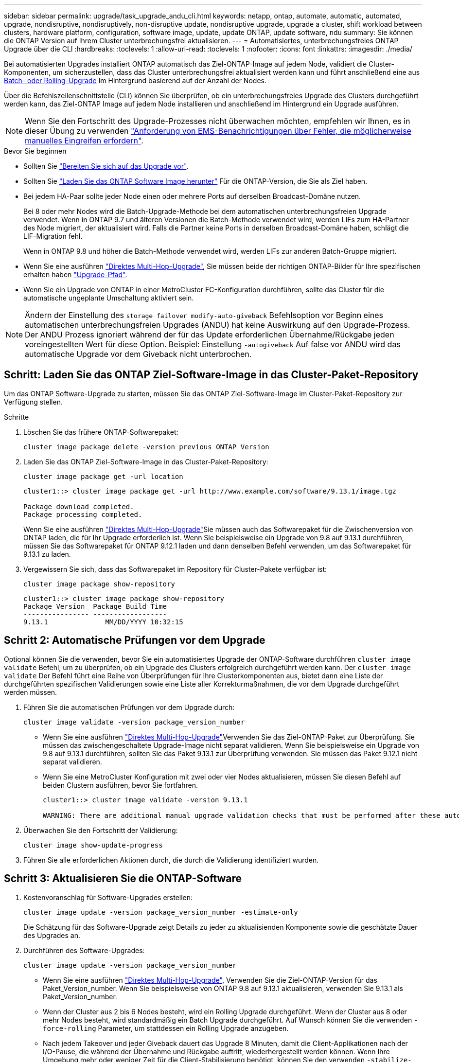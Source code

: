 ---
sidebar: sidebar 
permalink: upgrade/task_upgrade_andu_cli.html 
keywords: netapp, ontap, automate, automatic, automated, upgrade, nondisruptive, nondisruptively, non-disruptive update, nondisruptive upgrade, upgrade a cluster, shift workload between clusters, hardware platform, configuration, software image, update, update ONTAP, update software, ndu 
summary: Sie können die ONTAP Version auf Ihrem Cluster unterbrechungsfrei aktualisieren. 
---
= Automatisiertes, unterbrechungsfreies ONTAP Upgrade über die CLI
:hardbreaks:
:toclevels: 1
:allow-uri-read: 
:toclevels: 1
:nofooter: 
:icons: font
:linkattrs: 
:imagesdir: ./media/


[role="lead"]
Bei automatisierten Upgrades installiert ONTAP automatisch das Ziel-ONTAP-Image auf jedem Node, validiert die Cluster-Komponenten, um sicherzustellen, dass das Cluster unterbrechungsfrei aktualisiert werden kann und führt anschließend eine aus xref:concept_upgrade_methods.html[Batch- oder Rolling-Upgrade] Im Hintergrund basierend auf der Anzahl der Nodes.

Über die Befehlszeilenschnittstelle (CLI) können Sie überprüfen, ob ein unterbrechungsfreies Upgrade des Clusters durchgeführt werden kann, das Ziel-ONTAP Image auf jedem Node installieren und anschließend im Hintergrund ein Upgrade ausführen.


NOTE: Wenn Sie den Fortschritt des Upgrade-Prozesses nicht überwachen möchten, empfehlen wir Ihnen, es in dieser Übung zu verwenden link:task_requesting_notification_of_issues_encountered_in_nondisruptive_upgrades.html["Anforderung von EMS-Benachrichtigungen über Fehler, die möglicherweise manuelles Eingreifen erfordern"].

.Bevor Sie beginnen
* Sollten Sie link:prepare.html["Bereiten Sie sich auf das Upgrade vor"].
* Sollten Sie link:download-software-image.html["Laden Sie das ONTAP Software Image herunter"] Für die ONTAP-Version, die Sie als Ziel haben.
* Bei jedem HA-Paar sollte jeder Node einen oder mehrere Ports auf derselben Broadcast-Domäne nutzen.
+
Bei 8 oder mehr Nodes wird die Batch-Upgrade-Methode bei dem automatischen unterbrechungsfreien Upgrade verwendet. Wenn in ONTAP 9.7 und älteren Versionen die Batch-Methode verwendet wird, werden LIFs zum HA-Partner des Node migriert, der aktualisiert wird. Falls die Partner keine Ports in derselben Broadcast-Domäne haben, schlägt die LIF-Migration fehl.

+
Wenn in ONTAP 9.8 und höher die Batch-Methode verwendet wird, werden LIFs zur anderen Batch-Gruppe migriert.

* Wenn Sie eine ausführen link:https://docs.netapp.com/us-en/ontap/upgrade/concept_upgrade_paths.html#types-of-upgrade-paths["Direktes Multi-Hop-Upgrade"], Sie müssen beide der richtigen ONTAP-Bilder für Ihre spezifischen erhalten haben link:https://docs.netapp.com/us-en/ontap/upgrade/concept_upgrade_paths.html#supported-upgrade-paths["Upgrade-Pfad"].
* Wenn Sie ein Upgrade von ONTAP in einer MetroCluster FC-Konfiguration durchführen, sollte das Cluster für die automatische ungeplante Umschaltung aktiviert sein.



NOTE: Ändern der Einstellung des `storage failover modify-auto-giveback` Befehlsoption vor Beginn eines automatischen unterbrechungsfreien Upgrades (ANDU) hat keine Auswirkung auf den Upgrade-Prozess. Der ANDU Prozess ignoriert während der für das Update erforderlichen Übernahme/Rückgabe jeden voreingestellten Wert für diese Option. Beispiel: Einstellung `-autogiveback` Auf false vor ANDU wird das automatische Upgrade vor dem Giveback nicht unterbrochen.



== Schritt: Laden Sie das ONTAP Ziel-Software-Image in das Cluster-Paket-Repository

Um das ONTAP Software-Upgrade zu starten, müssen Sie das ONTAP Ziel-Software-Image im Cluster-Paket-Repository zur Verfügung stellen.

.Schritte
. Löschen Sie das frühere ONTAP-Softwarepaket:
+
[source, cli]
----
cluster image package delete -version previous_ONTAP_Version
----
. Laden Sie das ONTAP Ziel-Software-Image in das Cluster-Paket-Repository:
+
[source, cli]
----
cluster image package get -url location
----
+
[listing]
----
cluster1::> cluster image package get -url http://www.example.com/software/9.13.1/image.tgz

Package download completed.
Package processing completed.
----
+
Wenn Sie eine ausführen link:https://docs.netapp.com/us-en/ontap/upgrade/concept_upgrade_paths.html#types-of-upgrade-paths["Direktes Multi-Hop-Upgrade"]Sie müssen auch das Softwarepaket für die Zwischenversion von ONTAP laden, die für Ihr Upgrade erforderlich ist. Wenn Sie beispielsweise ein Upgrade von 9.8 auf 9.13.1 durchführen, müssen Sie das Softwarepaket für ONTAP 9.12.1 laden und dann denselben Befehl verwenden, um das Softwarepaket für 9.13.1 zu laden.

. Vergewissern Sie sich, dass das Softwarepaket im Repository für Cluster-Pakete verfügbar ist:
+
[source, cli]
----
cluster image package show-repository
----
+
[listing]
----
cluster1::> cluster image package show-repository
Package Version  Package Build Time
---------------- ------------------
9.13.1              MM/DD/YYYY 10:32:15
----




== Schritt 2: Automatische Prüfungen vor dem Upgrade

Optional können Sie die verwenden, bevor Sie ein automatisiertes Upgrade der ONTAP-Software durchführen `cluster image validate` Befehl, um zu überprüfen, ob ein Upgrade des Clusters erfolgreich durchgeführt werden kann.  Der `cluster image validate` Der Befehl führt eine Reihe von Überprüfungen für Ihre Clusterkomponenten aus, bietet dann eine Liste der durchgeführten spezifischen Validierungen sowie eine Liste aller Korrekturmaßnahmen, die vor dem Upgrade durchgeführt werden müssen.

. Führen Sie die automatischen Prüfungen vor dem Upgrade durch:
+
[source, cli]
----
cluster image validate -version package_version_number
----
+
** Wenn Sie eine ausführen link:https://docs.netapp.com/us-en/ontap/upgrade/concept_upgrade_paths.html#types-of-upgrade-paths["Direktes Multi-Hop-Upgrade"]Verwenden Sie das Ziel-ONTAP-Paket zur Überprüfung.  Sie müssen das zwischengeschaltete Upgrade-Image nicht separat validieren.  Wenn Sie beispielsweise ein Upgrade von 9.8 auf 9.13.1 durchführen, sollten Sie das Paket 9.13.1 zur Überprüfung verwenden. Sie müssen das Paket 9.12.1 nicht separat validieren.
** Wenn Sie eine MetroCluster Konfiguration mit zwei oder vier Nodes aktualisieren, müssen Sie diesen Befehl auf beiden Clustern ausführen, bevor Sie fortfahren.
+
[listing]
----
cluster1::> cluster image validate -version 9.13.1

WARNING: There are additional manual upgrade validation checks that must be performed after these automated validation checks have completed...
----


. Überwachen Sie den Fortschritt der Validierung:
+
[source, cli]
----
cluster image show-update-progress
----
. Führen Sie alle erforderlichen Aktionen durch, die durch die Validierung identifiziert wurden.




== Schritt 3: Aktualisieren Sie die ONTAP-Software

. Kostenvoranschlag für Software-Upgrades erstellen:
+
[source, cli]
----
cluster image update -version package_version_number -estimate-only
----
+
Die Schätzung für das Software-Upgrade zeigt Details zu jeder zu aktualisienden Komponente sowie die geschätzte Dauer des Upgrades an.

. Durchführen des Software-Upgrades:
+
[source, cli]
----
cluster image update -version package_version_number
----
+
** Wenn Sie eine ausführen link:https://docs.netapp.com/us-en/ontap/upgrade/concept_upgrade_paths.html#types-of-upgrade-paths["Direktes Multi-Hop-Upgrade"], Verwenden Sie die Ziel-ONTAP-Version für das Paket_Version_number. Wenn Sie beispielsweise von ONTAP 9.8 auf 9.13.1 aktualisieren, verwenden Sie 9.13.1 als Paket_Version_number.
** Wenn der Cluster aus 2 bis 6 Nodes besteht, wird ein Rolling Upgrade durchgeführt. Wenn der Cluster aus 8 oder mehr Nodes besteht, wird standardmäßig ein Batch Upgrade durchgeführt. Auf Wunsch können Sie die verwenden `-force-rolling` Parameter, um stattdessen ein Rolling Upgrade anzugeben.
** Nach jedem Takeover und jeder Giveback dauert das Upgrade 8 Minuten, damit die Client-Applikationen nach der I/O-Pause, die während der Übernahme und Rückgabe auftritt, wiederhergestellt werden können. Wenn Ihre Umgebung mehr oder weniger Zeit für die Client-Stabilisierung benötigt, können Sie den verwenden `-stabilize-minutes` Parameter, um eine andere Dauer der Stabilisierung anzugeben.
** Bei jeder MetroCluster-Konfiguration mit Ausnahme eines MetroCluster Systems mit zwei Nodes wird der ONTAP Upgrade-Prozess nach der Initiierung des Benutzers an beiden Standorten (lokaler Standort und Disaster Recovery-Standort) gleichzeitig auf den HA-Paaren gestartet. Dies bestätigt eine Bestätigung über die Befehlszeile. Bei einem MetroCluster-System mit zwei Knoten wird das Update zuerst am Disaster Recovery-Standort, d. h. an dem Standort, an dem das Upgrade nicht initiiert wird, gestartet. Nachdem das Update am Disaster-Recovery-Standort vollständig abgeschlossen ist, beginnt das Upgrade am lokalen Standort.
+
[listing]
----
cluster1::> cluster image update -version 9.13.1

Starting validation for this update. Please wait..

It can take several minutes to complete validation...

WARNING: There are additional manual upgrade validation checks...

Pre-update Check      Status     Error-Action
--------------------- ---------- --------------------------------------------
...
20 entries were displayed

Would you like to proceed with update ? {y|n}: y
Starting update...

cluster-1::>
----


. Zeigt den Status des Cluster-Updates an:
+
[source, cli]
----
cluster image show-update-progress
----
+
Wenn Sie eine MetroCluster Konfiguration mit 4 oder 8 Nodes aktualisieren, wird das angezeigt `cluster image show-update-progress` Befehl zeigt nur den Fortschritt des Node an, auf dem Sie den Befehl ausführen. Sie müssen den Befehl auf jedem Node ausführen, um den Status einzelner Node anzuzeigen.

. Vergewissern Sie sich, dass das Upgrade bei jedem Node erfolgreich abgeschlossen wurde.
+
[source, cli]
----
cluster image show-update-progress
----
+
[listing]
----
cluster1::> cluster image show-update-progress

                                             Estimated         Elapsed
Update Phase         Status                   Duration        Duration
-------------------- ----------------- --------------- ---------------
Pre-update checks    completed                00:10:00        00:02:07
Data ONTAP updates   completed                01:31:00        01:39:00
Post-update checks   completed                00:10:00        00:02:00
3 entries were displayed.

Updated nodes: node0, node1.
----
. AutoSupport-Benachrichtigung auslösen:
+
[source, cli]
----
autosupport invoke -node * -type all -message "Finishing_NDU"
----
+
Wenn Ihr Cluster nicht für das Senden von AutoSupport Meldungen konfiguriert ist, wird eine Kopie der Benachrichtigung lokal gespeichert.

. Vergewissern Sie sich, dass das Cluster für die automatische ungeplante Umschaltung aktiviert ist:
+

NOTE: Dieser Schritt wird nur für MetroCluster FC-Konfigurationen durchgeführt.  Wenn Sie eine MetroCluster IP-Konfiguration verwenden, müssen Sie diesen Schritt nicht ausführen.

+
.. Prüfen, ob die automatische ungeplante Umschaltung aktiviert ist:
+
[source, cli]
----
metrocluster show
----
+
Wenn die automatische ungeplante Umschaltung aktiviert ist, wird die folgende Anweisung in der Befehlsausgabe angezeigt:

+
....
AUSO Failure Domain    auso-on-cluster-disaster
....
.. Wenn die Anweisung nicht in der Ausgabe angezeigt wird, aktivieren Sie die automatische ungeplante Umschaltung:
+
[source, cli]
----
metrocluster modify -auto-switchover-failure-domain auso-on-cluster-disaster -overide-vetoes true
----
+

NOTE: Sie können den Switchback-Vorgang erst durchführen, wenn das automatisierte unterbrechungsfreie Upgrade abgeschlossen ist.

.. Vergewissern Sie sich, dass die automatische ungeplante Umschaltung aktiviert wurde:
+
[source, cli]
----
metrocluster show
----




.Verwandte Informationen
* https://aiq.netapp.com/["Starten Sie Active IQ"]
* https://docs.netapp.com/us-en/active-iq/["Active IQ-Dokumentation"]

